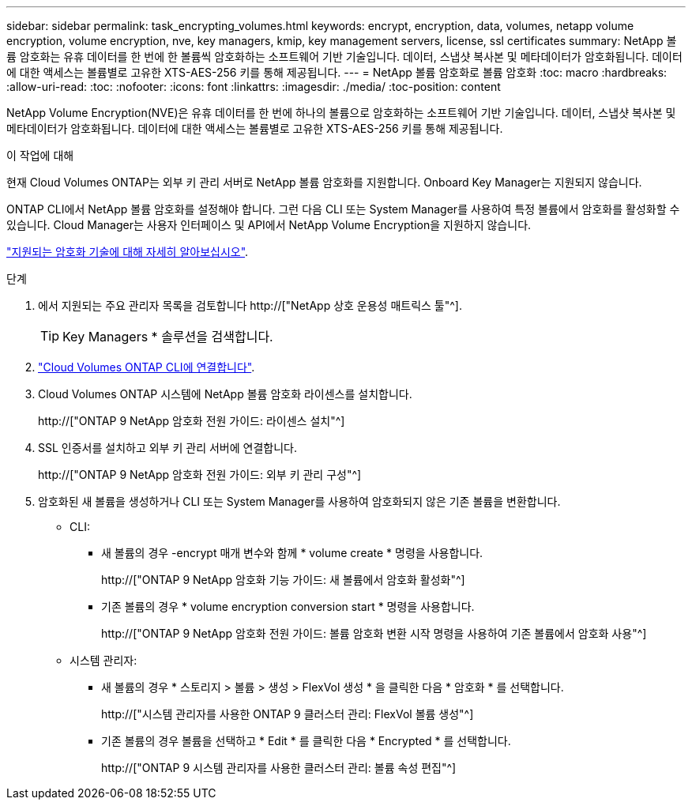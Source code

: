 ---
sidebar: sidebar 
permalink: task_encrypting_volumes.html 
keywords: encrypt, encryption, data, volumes, netapp volume encryption, volume encryption, nve, key managers, kmip, key management servers, license, ssl certificates 
summary: NetApp 볼륨 암호화는 유휴 데이터를 한 번에 한 볼륨씩 암호화하는 소프트웨어 기반 기술입니다. 데이터, 스냅샷 복사본 및 메타데이터가 암호화됩니다. 데이터에 대한 액세스는 볼륨별로 고유한 XTS-AES-256 키를 통해 제공됩니다. 
---
= NetApp 볼륨 암호화로 볼륨 암호화
:toc: macro
:hardbreaks:
:allow-uri-read: 
:toc: 
:nofooter: 
:icons: font
:linkattrs: 
:imagesdir: ./media/
:toc-position: content


[role="lead"]
NetApp Volume Encryption(NVE)은 유휴 데이터를 한 번에 하나의 볼륨으로 암호화하는 소프트웨어 기반 기술입니다. 데이터, 스냅샷 복사본 및 메타데이터가 암호화됩니다. 데이터에 대한 액세스는 볼륨별로 고유한 XTS-AES-256 키를 통해 제공됩니다.

.이 작업에 대해
현재 Cloud Volumes ONTAP는 외부 키 관리 서버로 NetApp 볼륨 암호화를 지원합니다. Onboard Key Manager는 지원되지 않습니다.

ONTAP CLI에서 NetApp 볼륨 암호화를 설정해야 합니다. 그런 다음 CLI 또는 System Manager를 사용하여 특정 볼륨에서 암호화를 활성화할 수 있습니다. Cloud Manager는 사용자 인터페이스 및 API에서 NetApp Volume Encryption을 지원하지 않습니다.

link:concept_security.html["지원되는 암호화 기술에 대해 자세히 알아보십시오"].

.단계
. 에서 지원되는 주요 관리자 목록을 검토합니다 http://["NetApp 상호 운용성 매트릭스 툴"^].
+

TIP: Key Managers * 솔루션을 검색합니다.

. link:task_connecting_to_otc.html["Cloud Volumes ONTAP CLI에 연결합니다"^].
. Cloud Volumes ONTAP 시스템에 NetApp 볼륨 암호화 라이센스를 설치합니다.
+
http://["ONTAP 9 NetApp 암호화 전원 가이드: 라이센스 설치"^]

. SSL 인증서를 설치하고 외부 키 관리 서버에 연결합니다.
+
http://["ONTAP 9 NetApp 암호화 전원 가이드: 외부 키 관리 구성"^]

. 암호화된 새 볼륨을 생성하거나 CLI 또는 System Manager를 사용하여 암호화되지 않은 기존 볼륨을 변환합니다.
+
** CLI:
+
*** 새 볼륨의 경우 -encrypt 매개 변수와 함께 * volume create * 명령을 사용합니다.
+
http://["ONTAP 9 NetApp 암호화 기능 가이드: 새 볼륨에서 암호화 활성화"^]

*** 기존 볼륨의 경우 * volume encryption conversion start * 명령을 사용합니다.
+
http://["ONTAP 9 NetApp 암호화 전원 가이드: 볼륨 암호화 변환 시작 명령을 사용하여 기존 볼륨에서 암호화 사용"^]



** 시스템 관리자:
+
*** 새 볼륨의 경우 * 스토리지 > 볼륨 > 생성 > FlexVol 생성 * 을 클릭한 다음 * 암호화 * 를 선택합니다.
+
http://["시스템 관리자를 사용한 ONTAP 9 클러스터 관리: FlexVol 볼륨 생성"^]

*** 기존 볼륨의 경우 볼륨을 선택하고 * Edit * 를 클릭한 다음 * Encrypted * 를 선택합니다.
+
http://["ONTAP 9 시스템 관리자를 사용한 클러스터 관리: 볼륨 속성 편집"^]







